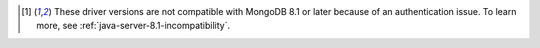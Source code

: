 .. list-table::
   :header-rows: 1
   :stub-columns: 1
   :class: compatibility-large

   * - Java Driver Version
     - MongoDB 7.0
     - MongoDB 6.1
     - MongoDB 6.0

   * - 5.0
     - ✓
     - ✓
     - ✓
     - ✓
     - ✓

   * - 4.11
     - ✓
     - ✓
     - ✓
     - ✓

   * - 4.10
     - ✓
     - ✓
     - ✓

   * - 4.9
     - ⊛
     - ✓
     - ✓

   * - 4.8
     - ⊛
     - ✓
     - ✓
     - ✓
     - ✓
     - ✓
     - ✓
     - ✓
     -
     -
     -
     -
   * - 4.7
     - ⊛
     - ⊛
     - ✓

   * - 4.3 to 4.6
     - ⊛
     - ⊛
     - ⊛
     - ⊛
     - ⊛

   * - 4.1 to 4.2
     - ⊛
     - ⊛
     - ⊛
     - ⊛
     - ⊛

   * - 4.0
     - ⊛
     - ⊛
     - ⊛
     - ⊛
     - ⊛

   * - 3.11 to 3.12
     - ✗ [#v3-note]_
     - ⊛
     - ⊛
     - ⊛
     - ⊛

   * - 3.8 to 3.10
     - ✗ [#v3-note]_
     - ⊛
     - ⊛
     - ⊛
     - ⊛

.. [#v3-note] These driver versions are not compatible with MongoDB 8.1 or later because of an authentication issue. To learn more, see :ref:`java-server-8.1-incompatibility`.

